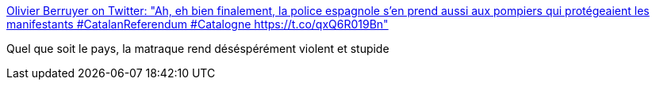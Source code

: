 :jbake-type: post
:jbake-status: published
:jbake-title: Olivier Berruyer on Twitter: "Ah, eh bien finalement, la police espagnole s'en prend aussi aux pompiers qui protégeaient les manifestants #CatalanReferendum #Catalogne https://t.co/qxQ6R019Bn"
:jbake-tags: police,violence,_mois_oct.,_année_2017
:jbake-date: 2017-10-01
:jbake-depth: ../
:jbake-uri: shaarli/1506873645000.adoc
:jbake-source: https://nicolas-delsaux.hd.free.fr/Shaarli?searchterm=https%3A%2F%2Ftwitter.com%2FOBerruyer%2Fstatus%2F914483237929603074&searchtags=police+violence+_mois_oct.+_ann%C3%A9e_2017
:jbake-style: shaarli

https://twitter.com/OBerruyer/status/914483237929603074[Olivier Berruyer on Twitter: "Ah, eh bien finalement, la police espagnole s'en prend aussi aux pompiers qui protégeaient les manifestants #CatalanReferendum #Catalogne https://t.co/qxQ6R019Bn"]

Quel que soit le pays, la matraque rend déséspérément violent et stupide
